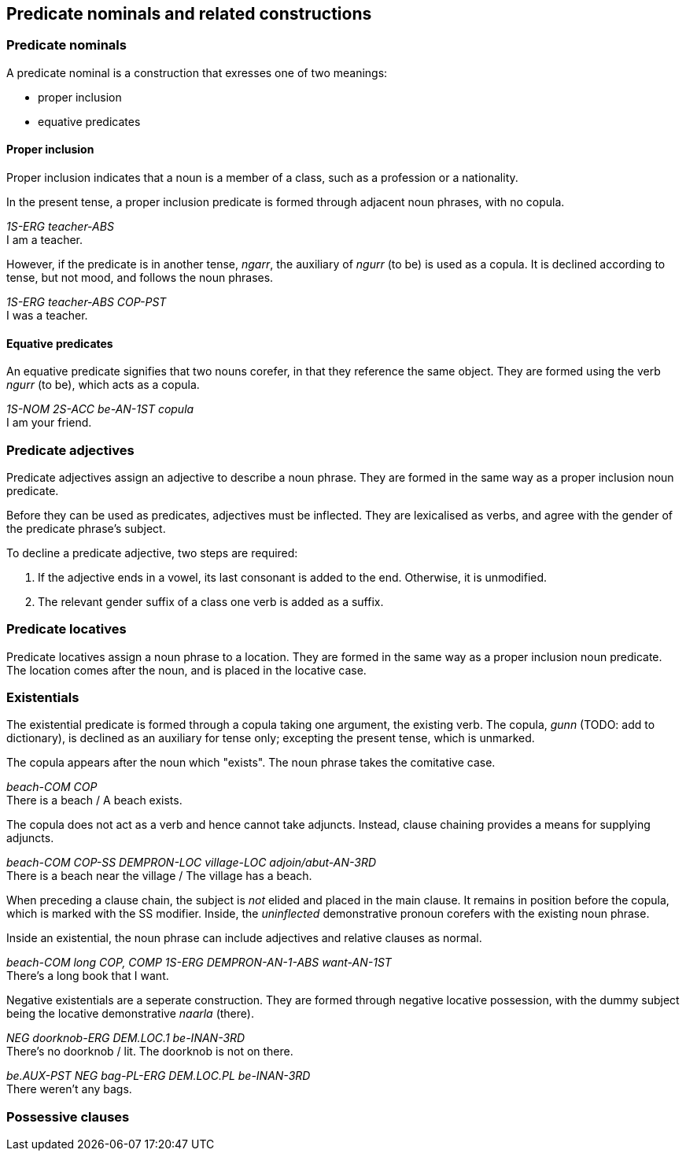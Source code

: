 == Predicate nominals and related constructions

=== Predicate nominals

A predicate nominal is a construction that exresses one of two meanings:

- proper inclusion
- equative predicates

==== Proper inclusion

Proper inclusion indicates that a noun is a member of a class, such as a
profession or a nationality.

In the present tense, a proper inclusion predicate is formed through adjacent
noun phrases, with no copula.

====
_1S-ERG teacher-ABS_ +
I am a teacher.
====

However, if the predicate is in another tense, _ngarr_, the auxiliary of _ngurr_
(to be) is used as a copula. It is declined according to tense, but not mood,
and follows the noun phrases.

====
_1S-ERG teacher-ABS COP-PST_ +
I was a teacher.
====

==== Equative predicates

An equative predicate signifies that two nouns corefer, in that they reference
the same object. They are formed using the verb _ngurr_ (to be), which acts as a
copula.

====
_1S-NOM 2S-ACC be-AN-1ST copula_ +
I am your friend.
====

// TODO: include quantifier details here from existing info

=== Predicate adjectives

Predicate adjectives assign an adjective to describe a noun phrase. They are
formed in the same way as a proper inclusion noun predicate.

Before they can be used as predicates, adjectives must be inflected.
They are lexicalised as verbs, and agree with the gender of the
predicate phrase's subject.

To decline a predicate adjective, two steps are required:

1.  If the adjective ends in a vowel, its last consonant is added to the
end. Otherwise, it is unmodified.
2.  The relevant gender suffix of a class one verb is added as a suffix.

=== Predicate locatives

Predicate locatives assign a noun phrase to a location. They are formed in the
same way as a proper inclusion noun predicate. The location comes after the
noun, and is placed in the locative case.

=== Existentials

The existential predicate is formed through a copula taking one argument, the
existing verb. The copula, _gunn_ (TODO: add to dictionary), is declined as an
auxiliary for tense only; excepting the present tense, which is unmarked.

The copula appears after the noun which "exists". The noun phrase takes the
comitative case.

====
_beach-COM COP_ +
There is a beach / A beach exists.
====

The copula does not act as a verb and hence cannot take adjuncts. Instead,
clause chaining provides a means for supplying adjuncts.

====
_beach-COM COP-SS DEMPRON-LOC village-LOC adjoin/abut-AN-3RD_ +
There is a beach near the village / The village has a beach.
====


When preceding a clause chain, the subject is _not_ elided and placed in the
main clause. It remains in position before the copula, which is marked with the
SS modifier. Inside, the _uninflected_ demonstrative pronoun corefers with the
existing noun phrase.

Inside an existential, the noun phrase can include adjectives and relative
clauses as normal.

====
_beach-COM long COP, COMP 1S-ERG DEMPRON-AN-1-ABS want-AN-1ST_ +
There's a long book that I want.
====

Negative existentials are a seperate construction. They are formed through
negative locative possession, with the dummy subject being the locative
demonstrative _naarla_ (there).

====
_NEG doorknob-ERG DEM.LOC.1 be-INAN-3RD_ +
There's no doorknob / lit. The doorknob is not on there.

_be.AUX-PST NEG bag-PL-ERG DEM.LOC.PL be-INAN-3RD_ +
There weren't any bags.
====

=== Possessive clauses

// TODO
